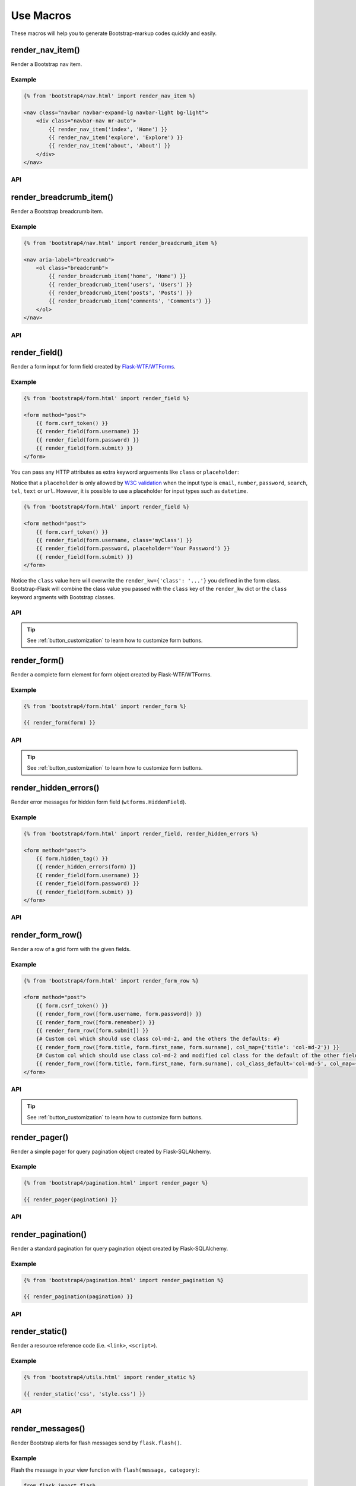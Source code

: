 Use Macros
==========

These macros will help you to generate Bootstrap-markup codes quickly and easily.

render_nav_item()
------------------
Render a Bootstrap nav item.

Example
~~~~~~~~

.. code-block:: jinja

    {% from 'bootstrap4/nav.html' import render_nav_item %}

    <nav class="navbar navbar-expand-lg navbar-light bg-light">
        <div class="navbar-nav mr-auto">
            {{ render_nav_item('index', 'Home') }}
            {{ render_nav_item('explore', 'Explore') }}
            {{ render_nav_item('about', 'About') }}
        </div>
    </nav>

API
~~~~

.. py:function:: render_nav_item(endpoint, text, badge='', use_li=False, **kwargs)

    :param endpoint: The endpoint used to generate URL.
    :param text: The text that will displayed on the item.
    :param badge: Badge text.
    :param use_li: Default to generate ``<a></a>``, if set to ``True``, it will generate ``<li><a></a></li>``.
    :param kwargs: Additional keyword arguments pass to ``url_for()``.


render_breadcrumb_item()
--------------------------
Render a Bootstrap breadcrumb item.

Example
~~~~~~~~

.. code-block:: jinja

    {% from 'bootstrap4/nav.html' import render_breadcrumb_item %}

    <nav aria-label="breadcrumb">
        <ol class="breadcrumb">
            {{ render_breadcrumb_item('home', 'Home') }}
            {{ render_breadcrumb_item('users', 'Users') }}
            {{ render_breadcrumb_item('posts', 'Posts') }}
            {{ render_breadcrumb_item('comments', 'Comments') }}
        </ol>
    </nav>

API
~~~~

.. py:function:: render_breadcrumb_item(endpoint, text, **kwargs)

    :param endpoint: The endpoint used to generate URL.
    :param text: The text that will displayed on the item.
    :param kwargs: Additional keyword arguments pass to ``url_for()``.

render_field()
----------------

Render a form input for form field created by
`Flask-WTF/WTForms <https://wtforms.readthedocs.io/en/master/fields/>`_.

Example
~~~~~~~~
.. code-block:: jinja

    {% from 'bootstrap4/form.html' import render_field %}

    <form method="post">
        {{ form.csrf_token() }}
        {{ render_field(form.username) }}
        {{ render_field(form.password) }}
        {{ render_field(form.submit) }}
    </form>

You can pass any HTTP attributes as extra keyword arguements like ``class`` or ``placeholder``:

Notice that a ``placeholder`` is only allowed by `W3C validation <https://validator.w3.org/>`_
when the input type is ``email``, ``number``, ``password``, ``search``, ``tel``,
``text`` or ``url``. However, it is possible to use a placeholder for input types
such as ``datetime``.

.. code-block:: jinja

    {% from 'bootstrap4/form.html' import render_field %}

    <form method="post">
        {{ form.csrf_token() }}
        {{ render_field(form.username, class='myClass') }}
        {{ render_field(form.password, placeholder='Your Password') }}
        {{ render_field(form.submit) }}
    </form>

Notice the ``class`` value here will overwrite the ``render_kw={'class': '...'}`` you defined in
the form class. Bootstrap-Flask will combine the class value you passed with the ``class`` key of
the ``render_kw`` dict or the ``class`` keyword argments with Bootstrap classes.


API
~~~~

.. py:function:: render_field(field, form_type="basic", horizontal_columns=('lg', 2, 10), button_style="", button_size="", button_map={})

    :param field: The form field (attribute) to render.
    :param form_type: One of ``basic``, ``inline`` or ``horizontal``. See the
                     Bootstrap docs for details on different form layouts.
    :param horizontal_columns: When using the horizontal layout, layout forms
                              like this. Must be a 3-tuple of ``(column-type,
                              left-column-size, right-column-size)``.
    :param button_style: Set button style for ``SubmitField``. Accept Bootstrap button style name (i.e. primary, 
                         secondary, outline-success, etc.), default to ``primary`` (e.g. ``btn-primary``). This will
                         overwrite config ``BOOTSTRAP_BTN_STYLE``.
    :param button_size: Set button size for ``SubmitField``. Accept Bootstrap button size name: sm, md, lg, block,
                        default to ``md``. This will overwrite config ``BOOTSTRAP_BTN_SIZE``.

.. tip:: See :ref:`button_customization` to learn how to customize form buttons.

render_form()
---------------

Render a complete form element for form object created by Flask-WTF/WTForms.

Example
~~~~~~~~

.. code-block:: jinja

    {% from 'bootstrap4/form.html' import render_form %}

    {{ render_form(form) }}

API
~~~~

.. py:function:: render_form(form,\
                    action="",\
                    method="post",\
                    extra_classes=None,\
                    role="form",\
                    form_type="basic",\
                    horizontal_columns=('lg', 2, 10),\
                    enctype=None,\
                    button_style="",\
                    button_size="",\
                    button_map={},\
                    id="",\
                    novalidate=False,\
                    render_kw={})

    :param form: The form to output.
    :param action: The URL to receive form data.
    :param method: ``<form>`` method attribute.
    :param extra_classes: The classes to add to the ``<form>``.
    :param role: ``<form>`` role attribute.
    :param form_type: One of ``basic``, ``inline`` or ``horizontal``. See the
                     Bootstrap docs for details on different form layouts.
    :param horizontal_columns: When using the horizontal layout, layout forms
                              like this. Must be a 3-tuple of ``(column-type,
                              left-column-size, right-column-size)``.
    :param enctype: ``<form>`` enctype attribute. If ``None``, will
                    automatically be set to ``multipart/form-data`` if a
                    :class:`~wtforms.fields.FileField` or :class:`~wtforms.fields.MultipleFileField` is present in the form.
    :param button_style: Set button style for ``SubmitField``. Accept Bootstrap button style name (i.e. primary, 
                         secondary, outline-success, etc.), default to ``primary`` (e.g. ``btn-primary``). This will
                         overwrite config ``BOOTSTRAP_BTN_STYLE``.
    :param button_size: Set button size for ``SubmitField``. Accept Bootstrap button size name: sm, md, lg, block,
                        default to ``md``. This will overwrite config ``BOOTSTRAP_BTN_SIZE``.
    :param button_map: A dictionary, mapping button field name to Bootstrap button style names. For example,
                      ``{'submit': 'success'}``. This will overwrite ``button_style`` and ``BOOTSTRAP_BTN_STYLE``.
    :param id: The ``<form>`` id attribute.
    :param novalidate: Flag that decide whether add ``novalidate`` class in ``<form>``.
    :param render_kw: A dictionary, specifying custom attributes for the
                     ``<form>`` tag.

.. tip:: See :ref:`button_customization` to learn how to customize form buttons.


render_hidden_errors()
----------------------

Render error messages for hidden form field (``wtforms.HiddenField``).

Example
~~~~~~~~

.. code-block:: jinja

    {% from 'bootstrap4/form.html' import render_field, render_hidden_errors %}

    <form method="post">
        {{ form.hidden_tag() }}
        {{ render_hidden_errors(form) }}
        {{ render_field(form.username) }}
        {{ render_field(form.password) }}
        {{ render_field(form.submit) }}
    </form>

API
~~~~

.. py:function:: render_hidden_errors(form)

    :param form: Form whose errors should be rendered.


render_form_row()
------------------

Render a row of a grid form with the given fields.

Example
~~~~~~~~

.. code-block:: jinja

    {% from 'bootstrap4/form.html' import render_form_row %}

    <form method="post">
        {{ form.csrf_token() }}
        {{ render_form_row([form.username, form.password]) }}
        {{ render_form_row([form.remember]) }}
        {{ render_form_row([form.submit]) }}
        {# Custom col which should use class col-md-2, and the others the defaults: #}
        {{ render_form_row([form.title, form.first_name, form.surname], col_map={'title': 'col-md-2'}) }}
        {# Custom col which should use class col-md-2 and modified col class for the default of the other fields: #}
        {{ render_form_row([form.title, form.first_name, form.surname], col_class_default='col-md-5', col_map={'title': 'col-md-2'}) }}
    </form>

API
~~~~

.. py:function:: render_form_row(fields,\
                                 row_class='form-row',\
                                 col_class_default='col',\
                                 col_map={},\
                                 button_style="",\
                                 button_size="",\
                                 button_map={})

    :param fields: An iterable of fields to render in a row.
    :param row_class: Class to apply to the div intended to represent the row, like ``form-row``
                      or ``row``
    :param col_class_default: The default class to apply to the div that represents a column
                                if nothing more specific is said for the div column of the rendered field.
    :param col_map: A dictionary, mapping field.name to a class definition that should be applied to
                            the div column that contains the field. For example: ``col_map={'username': 'col-md-2'})``
    :param button_style: Set button style for ``SubmitField``. Accept Bootstrap button style name (i.e. primary, 
                         secondary, outline-success, etc.), default to ``primary`` (e.g. ``btn-primary``). This will
                         overwrite config ``BOOTSTRAP_BTN_STYLE``.
    :param button_size: Set button size for ``SubmitField``. Accept Bootstrap button size name: sm, md, lg, block,
                        default to ``md``. This will overwrite config ``BOOTSTRAP_BTN_SIZE``.
    :param button_map: A dictionary, mapping button field name to Bootstrap button style names. For example,
                      ``{'submit': 'success'}``. This will overwrite ``button_style`` and ``BOOTSTRAP_BTN_STYLE``.

.. tip:: See :ref:`button_customization` to learn how to customize form buttons.


render_pager()
-----------------

Render a simple pager for query pagination object created by Flask-SQLAlchemy.

Example
~~~~~~~~

.. code-block:: jinja

    {% from 'bootstrap4/pagination.html' import render_pager %}

    {{ render_pager(pagination) }}

API
~~~~

.. py:function:: render_pager(pagination,\
                      fragment='',\
                      prev=('<span aria-hidden="true">&larr;</span> Previous')|safe,\
                      next=('Next <span aria-hidden="true">&rarr;</span>')|safe,\
                      align='',\
                      **kwargs)

    :param pagination: :class:`~flask_sqlalchemy.Pagination` instance.
    :param fragment: Add URL fragment into link, such as ``#comment``.
    :param prev: Symbol/text to use for the "previous page" button.
    :param next: Symbol/text to use for the "next page" button.
    :param align: Can be 'left', 'center' or 'right', default to 'left'.
    :param kwargs: Additional arguments passed to ``url_for``.


render_pagination()
--------------------

Render a standard pagination for query pagination object created by Flask-SQLAlchemy.

Example
~~~~~~~~

.. code-block:: jinja

    {% from 'bootstrap4/pagination.html' import render_pagination %}

    {{ render_pagination(pagination) }}

API
~~~~

.. py:function:: render_pagination(pagination,\
                     endpoint=None,\
                     prev='«',\
                     next='»',\
                     ellipses='…',\
                     size=None,\
                     args={},\
                     fragment='',\
                     align='',\
                     **kwargs)

    :param pagination: :class:`~flask_sqlalchemy.Pagination` instance.
    :param endpoint: Which endpoint to call when a page number is clicked.
                    :func:`~flask.url_for` will be called with the given
                    endpoint and a single parameter, ``page``. If ``None``,
                    uses the requests current endpoint.
    :param prev: Symbol/text to use for the "previous page" button. If
                ``None``, the button will be hidden.
    :param next: Symbol/text to use for the "next page" button. If
                ``None``, the button will be hidden.
    :param ellipses: Symbol/text to use to indicate that pages have been
                    skipped. If ``None``, no indicator will be printed.
    :param size: Can be 'sm' or 'lg' for smaller/larger pagination.
    :param args: Additional arguments passed to :func:`~flask.url_for`. If
                ``endpoint`` is ``None``, uses :attr:`~flask.Request.args` and
                :attr:`~flask.Request.view_args`
    :param fragment: Add URL fragment into link, such as ``#comment``.
    :param align: The align of the pagination. Can be 'left', 'center' or 'right', default to 'left'.
    :param kwargs: Extra attributes for the ``<ul>``-element.


render_static()
----------------
Render a resource reference code (i.e. ``<link>``, ``<script>``).

Example
~~~~~~~~

.. code-block:: jinja

    {% from 'bootstrap4/utils.html' import render_static %}

    {{ render_static('css', 'style.css') }}

API
~~~~

.. py:function:: render_static(type, filename_or_url, local=True)

    :param type: Resources type, one of ``css``, ``js``, ``icon``.
    :param filename_or_url: The name of the file, or the full URL when ``local`` set to ``False``.
    :param local: Load local resources or from the passed URL.


render_messages()
------------------

Render Bootstrap alerts for flash messages send by ``flask.flash()``.

Example
~~~~~~~~

Flash the message in your view function with ``flash(message, category)``:

.. code-block:: python

    from flask import flash

    @app.route('/test')
    def test():
        flash('a info message', 'info')
        flash('a danger message', 'danger')
        return your_template

Render the messages in your base template (normally below the navbar):

.. code-block:: jinja

    {% from 'bootstrap4/utils.html' import render_messages %}

    <nav>...</nav>
    {{ render_messages() }}
    <main>...</main>

API
~~~~

.. py:function:: render_messages(messages=None,\
                    container=False,\
                    transform={...},\
                    default_category=config.BOOTSTRAP_MSG_CATEGORY,\
                    dismissible=False,\
                    dismiss_animate=False)

    :param messages: The messages to show. If not given, default to get from ``flask.get_flashed_messages(with_categories=True)``.
    :param container: If true, will output a complete ``<div class="container">`` element, otherwise just the messages each wrapped in a ``<div>``.
    :param transform: A dictionary of mappings for categories. Will be looked up case-insensitively. Default maps all Python loglevel names to Bootstrap CSS classes.
    :param default_category: If a category does not has a mapping in transform, it is passed through unchanged. ``default_category`` will be used when ``category`` is empty.
    :param dismissible: If true, will output a button to close an alert. For fully functioning dismissible alerts, you must use the alerts JavaScript plugin.
    :param dismiss_animate: If true, will enable dismiss animate when click the dismiss button.

When you call ``flash('message', 'category')``, there are 8 category options available, mapping to Bootstrap 4's alerts type:

primary, secondary, success, danger, warning, info, light, dark.

If you want to use HTML in your message body, just wrapper your message string with ``flask.Markup`` to tell Jinja it's safe:

.. code-block:: python

    from flask import flash, Markup

    @app.route('/test')
    def test():
        flash(Markup('a info message with a link: <a href="/">Click me!</a>'), 'info')
        return your_template


render_table()
--------------

Render a Bootstrap table with given data.

Example
~~~~~~~

.. code-block:: python

    @app.route('/test')
    def test():
        data = Message.query.all()
        return render_template('test.html', data=data)

.. code-block:: jinja

    {% from 'bootstrap4/table.html' import render_table %}

    {{ render_table(data) }}

API
~~~~

.. py:function:: render_table(data,\
                              titles=None,\
                              primary_key='id',\
                              primary_key_title='#',\
                              caption=None,\
                              table_classes=None,\
                              header_classes=None,\
                              responsive=False,\
                              responsive_class='table-responsive',\
                              show_actions=False,\
                              actions_title='Actions',\
                              model=None,\                              
                              custom_actions=None,\
                              view_url=None,\
                              edit_url=None,\
                              delete_url=None,\
                              new_url=None)

    :param data: An iterable of data objects to render. Can be dicts or class objects.
    :param titles: An iterable of tuples of the format (prop, label) e.g ``[('id', '#')]``, if not provided,
                will automatically detect on provided data, currently only support SQLAlchemy object.
    :param primary_key: Primary key identifier for a single row, default to ``id``.
    :param primary_key_title: Primary key title for a single row, default to ``#``.
    :param caption: A caption to attach to the table.
    :param table_classes: A string of classes to apply to the table (e.g ``'table-small table-dark'``).
    :param header_classes: A string of classes to apply to the table header (e.g ``'thead-dark'``).
    :param responsive: Whether to enable/disable table responsiveness.
    :param responsive_class: The responsive class to apply to the table. Default is ``'table-responsive'``.
    :param show_actions: Whether to display the actions column. Default is ``False``.
    :param model: The model used to build custom_action, view, edit, delete URLs.
    :param actions_title: Title for the actions column header. Default is ``'Actions'``.
    :param custom_actions: A list of tuples for creating custom action buttons, where each tuple contains
                ('Title Text displayed on hover', 'bootstrap icon name', 'URL tuple or fixed URL string')
                (e.g. ``[('Run', 'play-fill', ('run_report', [('report_id', ':id')]))]``).
    :param view_url: URL string or URL tuple in ``('endpoint', [('url_parameter_name', ':db_model_fieldname')])``
                to use for the view action.
    :param edit_url: URL string or URL tuple in ``('endpoint', [('url_parameter_name', ':db_model_fieldname')])``
                to use for the edit action.
    :param delete_url: URL string or URL tuple in ``('endpoint', [('url_parameter_name', ':db_model_fieldname')])``
                to use for the delete action.
    :param new_url: URL string to use for the create action (new in version 1.6.0).

To set the URLs for table actions, you will need to pass either a fixed URL string or
an URL tuple in the form of ``('endpoint', [('url_parameter_name', ':db_model_fieldname')])``:

- ``endpoint``: endpoint of the view, normally the name of the view function
- ``[('url_parameter_name', ':db_model_fieldname')]``: a list of two-element tuples, the tuple should contain the
  URL parameter name and the corresponding field name in the database model (starts with a ``:`` mark to indicate
  it's a variable, otherwise it will becomes a fixed value). ``db_model_fieldname`` may also contain dots to access
  relationships and their fields (e.g. ``user.name``).

Remember to set the ``model`` when setting this URLs, so that Bootstrap-Flask will know where to get the actual value
when building the URL.

For example, for the view below:

.. code-block:: python

    class Message(Model):
        id = Column(primary_key=True)

    @app.route('/messages/<int:message_id>')
    def view_message(message_id):
        pass

To pass the URL point to this view for ``view_url``, the value will be: ``view_url=('view_message', [('message_id', ':id')])``.
Here is the full example:

.. code-block:: python

    @app.route('/test')
    def test():
        data = Message.query.all()
        return render_template('test.html', data=data, Message=Message)

.. code-block:: jinja

    {% from 'bootstrap4/table.html' import render_table %}

    {{ render_table(data, model=Message, view_url=('view_message', [('message_id', ':id')])) }}

The following arguments are expect to accpet an URL tuple:

- ``custom_actions``
- ``view_url``
- ``edit_url``
- ``delete_url``

When setting the ``delete_url``, you will also need to enable the CSRFProtect extension provided by Flask-WTF, so that
the CSRF protection can be added to the delete button:

.. code-block:: text

    $ pip install flask-wtf

.. code-block:: python

    from flask_wtf import CSRFProtect

    csrf = CSRFProtect(app)

By default, it will enable the CSRF token check for all the POST requests, read more about this extension in its
`documentation <https://flask-wtf.readthedocs.io/en/latest/csrf/>`_.


render_icon()
-------------

Render a Bootstrap icon.

Example
~~~~~~~

.. code-block:: jinja

    {% from 'bootstrap4/utils.html' import render_icon %}

    {{ render_icon('heart') }}

API
~~~~

.. py:function:: render_icon(name, size=config.BOOTSTRAP_ICON_SIZE, color=config.BOOTSTRAP_ICON_COLOR)

    :param name: The name of icon, you can find all available names at `Bootstrap Icon <https://icons.getbootstrap.com/>`_.
    :param size: The size of icon, you can pass any vaild size value (e.g. ``32``/``'32px'``, ``1.5em``, etc.), default to
                use configuration ``BOOTSTRAP_ICON_SIZE`` (default value is `'1em'`).
    :param color: The color of icon, follow the context with ``currentColor`` if not set. Accept values are Bootstrap style name
                (one of ``['primary', 'secondary', 'success', 'danger', 'warning', 'info', 'light', 'dark', 'muted']``) or any valid color
                string (e.g. ``'red'``, ``'#ddd'`` or ``'(250, 250, 250)'``), default to use configuration ``BOOTSTRAP_ICON_COLOR`` (default value is ``None``).
